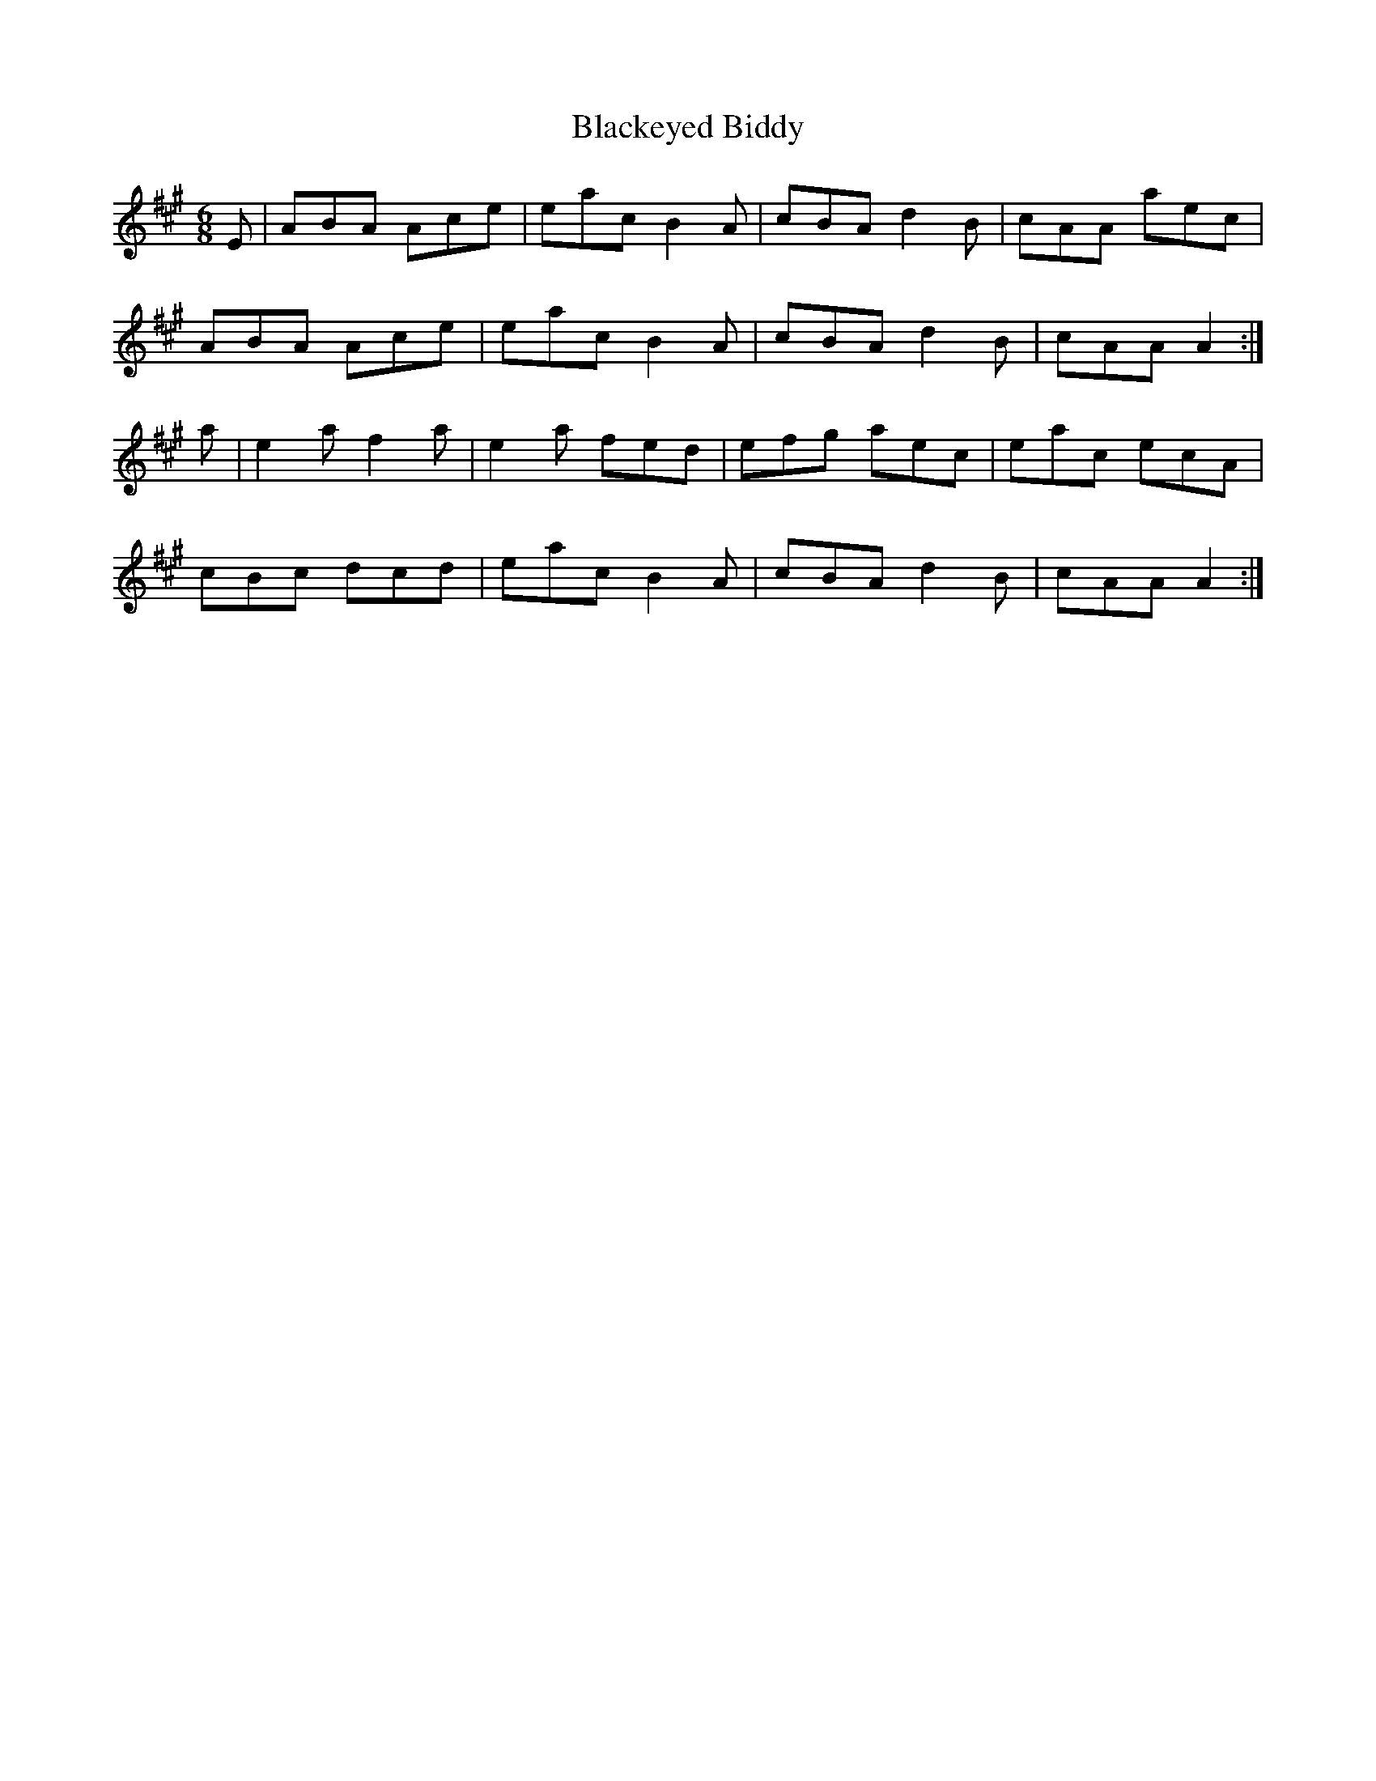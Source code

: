 X:820
T:Blackeyed Biddy
N:"Collected by J.O'Neill"
B:O'Neill's 820
M:6/8
L:1/8
K:A
E|ABA Ace|eac B2A|cBA d2B|cAA aec|
ABA Ace|eac B2A|cBA d2B|cAA A2:|
a|e2a f2a|e2a fed|efg aec|eac ecA|
cBc dcd|eac B2A|cBA d2B|cAA A2:|
